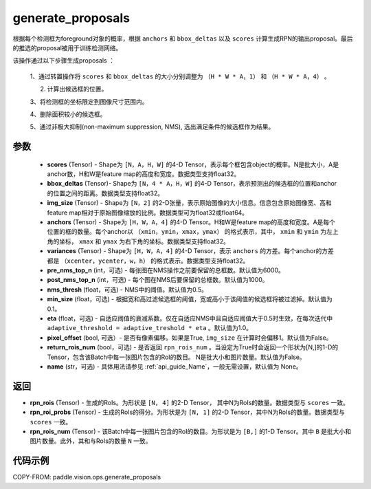 .. _cn_api_paddle_vision_ops_generate_proposals:

generate_proposals
-------------------------------

.. py:function:: paddle.vision.ops.generate_proposals(scores, bbox_deltas, img_size, anchors, variances, pre_nms_top_n=6000, post_nms_top_n=1000, nms_thresh=0.5, min_size=0.1, eta=1.0, pixel_offset=False, return_rois_num=False, name=None)





根据每个检测框为foreground对象的概率，根据 ``anchors`` 和 ``bbox_deltas`` 以及 ``scores``  计算生成RPN的输出proposal。最后的推选的proposal被用于训练检测网络。


该操作通过以下步骤生成proposals ：

        1、通过转置操作将 ``scores`` 和 ``bbox_deltas`` 的大小分别调整为 ``（H * W * A，1）`` 和 ``（H * W * A，4）`` 。

        2. 计算出候选框的位置。

        3、将检测框的坐标限定到图像尺寸范围内。

        4、删除面积较小的候选框。

        5、通过非极大抑制(non-maximum suppression, NMS), 选出满足条件的候选框作为结果。

参数
::::::::::::
        - **scores** (Tensor) - Shape为 ``[N，A，H，W]`` 的4-D Tensor，表示每个框包含object的概率。N是批大小，A是anchor数，H和W是feature map的高度和宽度。数据类型支持float32。
        - **bbox_deltas** (Tensor)- Shape为 ``[N，4 * A，H，W]`` 的4-D Tensor，表示预测出的候选框的位置和anchor的位置之间的距离。数据类型支持float32。
        - **img_size** (Tensor) - Shape为 ``[N，2]`` 的2-D张量，表示原始图像的大小信息。信息包含原始图像宽、高和feature map相对于原始图像缩放的比例。数据类型可为float32或float64。
        - **anchors** (Tensor) - Shape为 ``[H，W，A，4]`` 的4-D Tensor。H和W是feature map的高度和宽度。A是每个位置的框的数量。每个anchor以 ``（xmin，ymin，xmax，ymax）`` 的格式表示，其中， ``xmin`` 和 ``ymin`` 为左上角的坐标， ``xmax`` 和 ``ymax`` 为右下角的坐标。数据类型支持float32。
        - **variances** (Tensor) - Shape为 ``[H，W，A，4]`` 的4-D Tensor，表示 ``anchors`` 的方差。每个anchor的方差都是 ``（xcenter，ycenter，w，h）`` 的格式表示。数据类型支持float32。
        - **pre_nms_top_n** (int，可选) - 每张图在NMS操作之前要保留的总框数。默认值为6000。
        - **post_nms_top_n** (int，可选) - 每个图在NMS后要保留的总框数。默认值为1000。
        - **nms_thresh** (float，可选) - NMS中的阈值。默认值为0.5。
        - **min_size** (float，可选) - 根据宽和高过滤候选框的阈值，宽或高小于该阈值的候选框将被过滤掉。默认值为0.1。
        - **eta** (float，可选) - 自适应阈值的衰减系数。仅在自适应NMS中且自适应阈值大于0.5时生效，在每次迭代中 ``adaptive_threshold = adaptive_treshold * eta`` 。默认值为1.0。
        - **pixel_offset** (bool, 可选）- 是否有像素偏移。如果是True, ``img_size`` 在计算时会偏移1。默认值为False。
        - **return_rois_num** (bool，可选) - 是否返回 ``rpn_rois_num`` 。当设定为True时会返回一个形状为[N,]的1-D的Tensor，包含该Batch中每一张图片包含的RoI的数目。 N是批大小和图片数量。默认值为False。
        - **name** (str，可选) - 具体用法请参见 :ref:`api_guide_Name`，一般无需设置，默认值为 None。


返回
::::::::::::
- **rpn_rois** (Tensor) - 生成的RoIs。为形状是 ``[N, 4]`` 的2-D Tensor， 其中N为RoIs的数量。数据类型与 ``scores`` 一致。
- **rpn_roi_probs** (Tensor) - 生成的RoIs的得分。为形状是为 ``[N, 1]`` 的2-D Tensor，其中N为RoIs的数量。数据类型与 ``scores`` 一致。
- **rpn_rois_num** (Tensor) - 该Batch中每一张图片包含的RoI的数目。为形状是为 ``[B,]`` 的1-D Tensor。其中 ``B`` 是批大小和图片数量。此外，其和与RoIs的数量 ``N`` 一致。


代码示例
::::::::::::

COPY-FROM: paddle.vision.ops.generate_proposals
